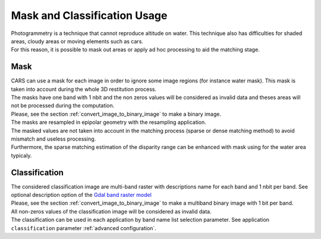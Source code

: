 Mask and Classification Usage
=============================

| Photogrammetry is a technique that cannot reproduce altitude on water. This technique also has difficulties for shaded areas, cloudy areas or moving elements such as cars.
| For this reason, it is possible to mask out areas or apply ad hoc processing to aid the matching stage.


Mask
-----

| CARS can use a mask for each image in order to ignore some image regions (for instance water mask). This mask is taken into account during the whole 3D restitution process.
| The masks have one band with 1 nbit and the non zeros values will be considered as invalid data and theses areas will not be processed during the computation.
| Please, see the section :ref:`convert_image_to_binary_image` to make a binary image.

| The masks are resampled in epipolar geometry with the resampling application.
| The masked values are not taken into account in the matching process (sparse or dense matching method) to avoid mismatch and useless processing.
| Furthermore, the sparse matching estimation of the disparity range can be enhanced with mask using for the water area typicaly.

Classification
--------------

| The considered classification image are multi-band raster with descriptions name for each band and 1 nbit per band. See optional description option of the `Gdal band raster model <https://gdal.org/user/raster_data_model.html#raster-band>`_
| Please, see the section :ref:`convert_image_to_binary_image` to make a multiband binary image with 1 bit per band.

| All non-zeros values of the classification image will be considered as invalid data.
| The classification can be used in each application by band name list selection parameter. See application ``classification`` parameter :ref:`advanced configuration`.